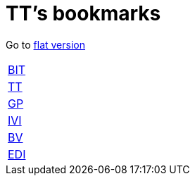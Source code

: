 = TT's bookmarks

Go to http://ttschannen.github.io/bm/bm.html[flat version]

[grid="none",frame="topbot",width="40%",cols=">1,<5"]
|==============================
|http://ttschannen.github.io/bm/bm_BIT.html[BIT]|
|http://ttschannen.github.io/bm/bm_TT.html[TT]|
|http://ttschannen.github.io/bm/bm_GP.html[GP]|
|http://ttschannen.github.io/bm/bm_IVI.html[IVI]|
|http://ttschannen.github.io/bm/bm_BV.html[BV]|
|http://ttschannen.github.io/bm/bm_EDI.html[EDI]|
|==============================
